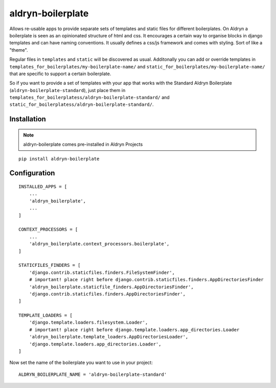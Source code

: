aldryn-boilerplate
==================


Allows re-usable apps to provide separate sets of templates and static files for different
boilerplates.
On Aldryn a boilerplate is seen as an opinionated structure of html and css. It encourages
a certain way to organise blocks in django templates and can have naming conventions. It usually
defines a css/js framework and comes with styling. Sort of like a "theme".

Regular files in ``templates`` and ``static`` will be discovered as usual. Additonally you can
add or override templates in ``templates_for_boilerplates/my-boilerplate-name/`` and
``static_for_boilerplates/my-boilerplate-name/`` that are specific to support a certain
boilerplate.

So if you want to provide a set of templates with your app that works with the Standard Aldryn
Boilerplate (``aldryn-boilerplate-standard``), just place them in
``templates_for_boilerplatess/aldryn-boilerplate-standard/`` and
``static_for_boilerplatess/aldryn-boilerplate-standard/``.


Installation
------------

.. Note:: aldryn-boilerplate comes pre-installed in Aldryn Projects

::

    pip install aldryn-boilerplate


Configuration
-------------

::

    INSTALLED_APPS = [
        ...
        'aldryn_boilerplate',
        ...
    ]

    CONTEXT_PROCESSORS = [
        ...
        'aldryn_boilerplate.context_processors.boilerplate',
    ]

    STATICFILES_FINDERS = [
        'django.contrib.staticfiles.finders.FileSystemFinder',
        # important! place right before django.contrib.staticfiles.finders.AppDirectoriesFinder
        'aldryn_boilerplate.staticfile_finders.AppDirectoriesFinder',
        'django.contrib.staticfiles.finders.AppDirectoriesFinder',
    ]

    TEMPLATE_LOADERS = [
        'django.template.loaders.filesystem.Loader',
        # important! place right before django.template.loaders.app_directories.Loader
        'aldryn_boilerplate.template_loaders.AppDirectoriesLoader',
        'django.template.loaders.app_directories.Loader',
    ]

Now set the name of the boilerplate you want to use in your project::

    ALDRYN_BOILERPLATE_NAME = 'aldryn-boilerplate-standard'


